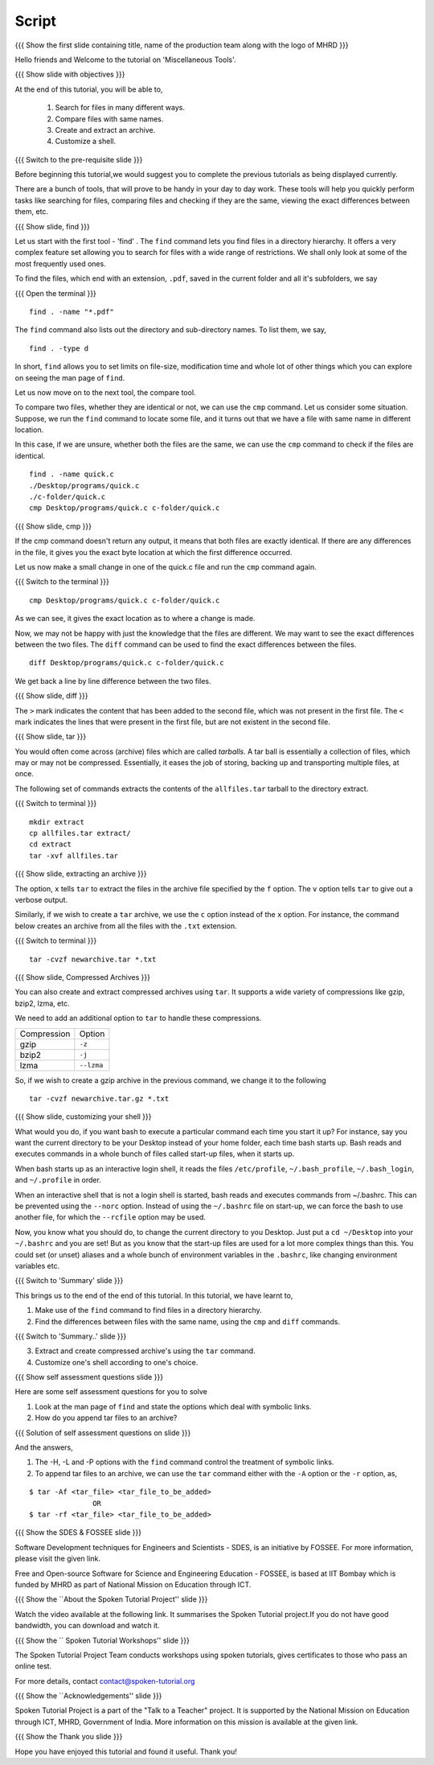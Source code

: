 .. Objectives
.. ----------
   
   .. At the end of this tutorial, you will be able to:
   
   ..   1. Search for files in many different ways
   ..   2. Compare files with same names
   ..   3. Create and extract an archive
   ..   4. Customize a shell

.. Prerequisites
.. -------------

..   1. Getting started with Linux  
..   2. Basic File Handling

 
Script
------

.. L1

{{{ Show the  first slide containing title, name of the production
team along with the logo of MHRD }}}

.. R1

Hello friends and Welcome to the tutorial on 
'Miscellaneous Tools'.

.. L2

{{{ Show slide with objectives }}} 

.. R2

At the end of this tutorial, you will be able to,

 1. Search for files in many different ways.
 #. Compare files with same names.
 #. Create and extract an archive. 
 #. Customize a shell.
 
.. L3

{{{ Switch to the pre-requisite slide }}}

.. R3

Before beginning this tutorial,we would suggest you to complete the 
previous tutorials as being displayed currently.

.. R4

There are a bunch of tools, that will prove to be handy in your day
to day work. These tools will help you quickly perform tasks like searching
for files, comparing files and checking if they are the same, viewing the
exact differences between them, etc.

.. L4

.. L5

{{{ Show slide, find }}}

.. R5

Let us start with the first tool - 'find' .
The ``find`` command lets you find files in a directory hierarchy. It
offers a very complex feature set allowing you to search for files with a
wide range of restrictions. We shall only look at some of the most
frequently used ones.

.. R6

To find the files, which end with an extension, ``.pdf``, saved in the current
folder and all it's subfolders, we say 

.. L6

{{{ Open the terminal }}}
::

    find . -name "*.pdf"

.. R7

The ``find`` command also lists out the directory and sub-directory names.
To list them, we say,

.. L7
::

    find . -type d 

.. R8

In short, ``find`` allows you to set limits on file-size, modification time 
and whole lot of other things which you can explore on seeing the man page 
of ``find``. 

.. L8

.. R9

Let us now move on to the next tool, the compare tool.

To compare two files, whether they are identical or not, we can use the
``cmp`` command. Let us consider some situation. Suppose, we run the ``find`` 
command to locate some file, and it turns out that we have a file with same 
name in different location. 

In this case, if we are unsure, whether both the files are the same, we can use 
the ``cmp`` command to check if the files are identical. 

.. L9
::

   find . -name quick.c
   ./Desktop/programs/quick.c
   ./c-folder/quick.c
   cmp Desktop/programs/quick.c c-folder/quick.c

.. L10

{{{ Show slide, cmp }}}

.. R10

If the cmp command doesn't return any output, it means that both files are
exactly identical. If there are any differences in the file, it gives you
the exact byte location at which the first difference occurred. 

.. R11

Let us now make a small change in one of the quick.c file and run the ``cmp`` 
command again.

.. L11

{{{ Switch to the terminal }}}

::

   cmp Desktop/programs/quick.c c-folder/quick.c

.. R12
   
As we can see, it gives the exact location as to where a change is made.

Now, we may not be happy with just the knowledge that the files are
different. We may want to see the exact differences between the two files.
The ``diff`` command can be used to find the exact differences between the
files. 

.. L12

.. L13
::

   diff Desktop/programs/quick.c c-folder/quick.c

.. R13

We get back a line by line difference between the two files. 

.. L14

{{{ Show slide, diff }}}

.. R14

The ``>`` mark indicates the content that has been added to the second file, 
which was not present in the first file. The ``<`` mark indicates the lines 
that were present in the first file, but are not existent in the second file. 

.. L15

{{{ Show slide, tar }}}

.. R15

You would often come across (archive) files which are called *tarballs*. A
tar ball is essentially a collection of files, which may or may not be
compressed. Essentially, it eases the job of storing, backing up and
transporting multiple files, at once. 

.. R16

The following set of commands extracts the contents of the ``allfiles.tar`` 
tarball to the directory extract. 

.. L16

{{{ Switch to terminal }}}
::

   mkdir extract
   cp allfiles.tar extract/
   cd extract
   tar -xvf allfiles.tar 

.. L17

{{{ Show slide, extracting an archive }}}

.. R17

The option, ``x`` tells ``tar`` to extract the files in the archive file
specified by the ``f`` option. The ``v`` option tells ``tar`` to give out a
verbose output. 

.. R18

Similarly, if we wish to create a ``tar`` archive, we use the ``c`` option
instead of the ``x`` option. For instance, the command below creates an
archive from all the files with the ``.txt`` extension. 

.. L18

{{{ Switch to terminal }}}
::

    tar -cvzf newarchive.tar *.txt

.. L19

{{{ Show slide, Compressed Archives }}}

.. R19

You can also create and extract compressed archives using ``tar``. It
supports a wide variety of compressions like gzip, bzip2, lzma, etc. 

We need to add an additional option to ``tar`` to handle these
compressions. 


+-------------+------------+
| Compression | Option     |
+-------------+------------+
| gzip        | ``-z``     |
+-------------+------------+
| bzip2       | ``-j``     |
+-------------+------------+
| lzma        | ``--lzma`` |
+-------------+------------+



.. R20

So, if we wish to create a gzip archive in the previous command, we
change it to the following

.. L20
::

    tar -cvzf newarchive.tar.gz *.txt

.. L21

{{{ Show slide, customizing your shell }}}

.. R21

What would you do, if you want bash to execute a particular command each
time you start it up? For instance, say you want the current directory to
be your Desktop instead of your home folder, each time bash starts up.
Bash reads and executes commands in a whole bunch
of files called start-up files, when it starts up.

When bash starts up as an interactive login shell, it reads the files
``/etc/profile``, ``~/.bash_profile``, ``~/.bash_login``, and
``~/.profile`` in order.

When an interactive shell that is not a login shell is started, bash reads 
and executes commands from ~/.bashrc. This can be prevented using the ``--norc``
option. Instead of using the ``~/.bashrc`` file on start-up, we can force 
the bash to use another file, for which the ``--rcfile`` option may be used.

Now, you know what you should do, to change the current directory to you
Desktop. Just put a ``cd ~/Desktop`` into your ``~/.bashrc`` and you are
set!
But as you know that the start-up files are used for a lot more complex things 
than this. You could set (or unset) aliases and a whole bunch of environment 
variables in the ``.bashrc``, like changing environment variables etc. 

.. L22

{{{ Switch to 'Summary' slide }}}

.. R22

This brings us to the end of the end of this tutorial.
In this tutorial, we have learnt to, 

1. Make use of the ``find`` command to find files in a directory hierarchy.
#. Find the differences between files with the same name, using the
   ``cmp`` and ``diff`` commands.

.. L23

{{{ Switch to 'Summary..' slide }}}

.. R23

3. Extract and create compressed archive's using the ``tar`` command.
#. Customize one's shell according to one's choice. 
 
.. L24

{{{ Show self assessment questions slide }}}
 
.. R24

Here are some self assessment questions for you to solve

1. Look at the man page of ``find`` and state the options which
   deal with symbolic links.
     
2. How do you append tar files to an archive?

.. L25

{{{ Solution of self assessment questions on slide }}}

.. R25

And the answers,

1. The  -H,  -L  and  -P options with the ``find`` command control 
   the treatment of symbolic links.

2. To append tar files to an archive, we can use the ``tar`` command 
   either with the ``-A`` option or the ``-r`` option, as,
::

    $ tar -Af <tar_file> <tar_file_to_be_added> 
                   OR
    $ tar -rf <tar_file> <tar_file_to_be_added>     

.. L27

{{{ Show the SDES & FOSSEE slide }}}

.. R27

Software Development techniques for Engineers and Scientists - SDES, is an 
initiative by FOSSEE. For more information, please visit the given link.

Free and Open-source Software for Science and Engineering Education - FOSSEE, is
based at IIT Bombay which is funded by MHRD as part of National Mission on 
Education through ICT.

.. L28

{{{ Show the ``About the Spoken Tutorial Project'' slide }}}

.. R28

Watch the video available at the following link. It summarises the Spoken 
Tutorial project.If you do not have good bandwidth, you can download and 
watch it. 

.. L29

{{{ Show the `` Spoken Tutorial Workshops'' slide }}}

.. R29

The Spoken Tutorial Project Team conducts workshops using spoken tutorials,
gives certificates to those who pass an online test.

For more details, contact contact@spoken-tutorial.org

.. L30

{{{ Show the ``Acknowledgements'' slide }}}

.. R30

Spoken Tutorial Project is a part of the "Talk to a Teacher" project.
It is supported by the National Mission on Education through ICT, MHRD, 
Government of India. More information on this mission is available at the 
given link.

.. L31

{{{ Show the Thank you slide }}}

.. R31

Hope you have enjoyed this tutorial and found it useful.
Thank you!



